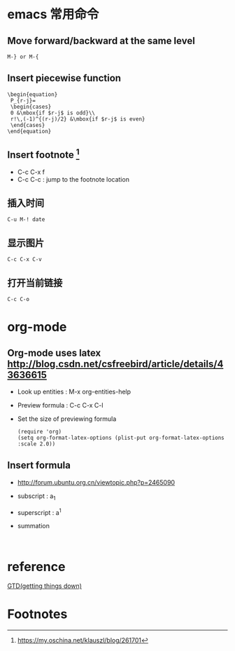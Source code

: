 * emacs 常用命令
  
** Move forward/backward at the same level
     #+BEGIN_SRC 
     M-} or M-{
     #+END_SRC

** Insert piecewise function
#+BEGIN_SRC 
\begin{equation}
 P_{r-j}=
 \begin{cases}
 0 &\mbox{if $r-j$ is odd}\\
 r!\,(-1)^{(r-j)/2} &\mbox{if $r-j$ is even}
 \end{cases}
\end{equation}
#+END_SRC

** Insert footnote [fn:1]
   - C-c C-x f
   - C-c C-c : jump to the footnote location
** 插入时间
#+BEGIN_SRC 
C-u M-! date
#+END_SRC
** 显示图片
#+BEGIN_SRC 
C-c C-x C-v
#+END_SRC
** 打开当前链接
#+BEGIN_SRC 
C-c C-o
#+END_SRC
* org-mode

** Org-mode uses latex [[http://blog.csdn.net/csfreebird/article/details/43636615]]

   - Look up entities : M-x org-entities-help
   - Preview formula : C-c C-x C-l
   - Set the size of previewing formula
     #+BEGIN_SRC 
     (require 'org)  
     (setq org-format-latex-options (plist-put org-format-latex-options :scale 2.0))  
     #+END_SRC

** Insert formula
   - [[http://forum.ubuntu.org.cn/viewtopic.php?p=2465090]]
   - subscript : a_{1}
   - superscript : a^{1}
   - summation
     #+BEGIN_SRC 
     
     #+END_SRC
* reference 

[[http://blog.csdn.net/lishuo_os_ds/article/details/8069484][GTD(getting things down)]]

* Footnotes

[fn:1] https://my.oschina.net/klauszl/blog/261701

